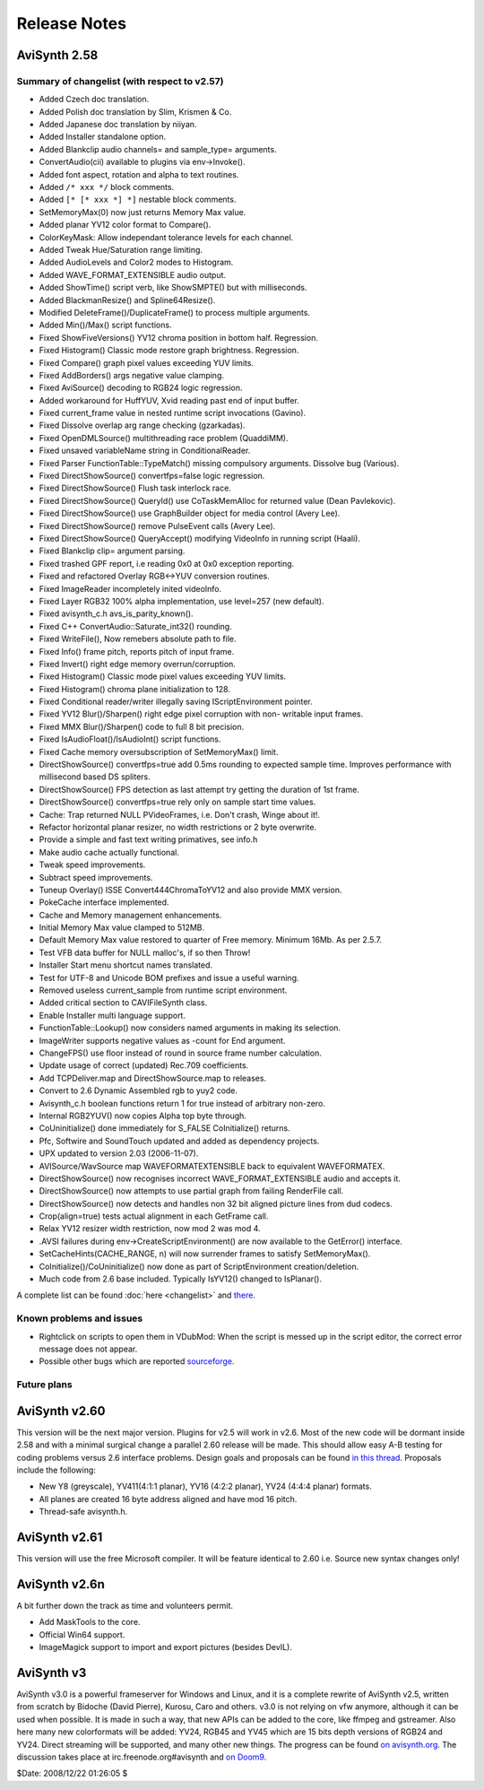
Release Notes
=============

AviSynth 2.58
-------------


Summary of changelist (with respect to v2.57)
~~~~~~~~~~~~~~~~~~~~~~~~~~~~~~~~~~~~~~~~~~~~~

-   Added Czech doc translation.
-   Added Polish doc translation by Slim, Krismen & Co.
-   Added Japanese doc translation by niiyan.
-   Added Installer standalone option.
-   Added Blankclip audio channels= and sample_type= arguments.
-   ConvertAudio(cii) available to plugins via env->Invoke().
-   Added font aspect, rotation and alpha to text routines.
-   Added ``/* xxx */`` block comments.
-   Added ``[* [* xxx *] *]`` nestable block comments.
-   SetMemoryMax(0) now just returns Memory Max value.
-   Added planar YV12 color format to Compare().
-   ColorKeyMask: Allow independant tolerance levels for each channel.
-   Added Tweak Hue/Saturation range limiting.
-   Added AudioLevels and Color2 modes to Histogram.
-   Added WAVE_FORMAT_EXTENSIBLE audio output.
-   Added ShowTime() script verb, like ShowSMPTE() but with milliseconds.
-   Added BlackmanResize() and Spline64Resize().
-   Modified DeleteFrame()/DuplicateFrame() to process multiple
    arguments.
-   Added Min()/Max() script functions.

-   Fixed ShowFiveVersions() YV12 chroma position in bottom half.
    Regression.
-   Fixed Histogram() Classic mode restore graph brightness. Regression.
-   Fixed Compare() graph pixel values exceeding YUV limits.
-   Fixed AddBorders() args negative value clamping.
-   Fixed AviSource() decoding to RGB24 logic regression.
-   Added workaround for HuffYUV, Xvid reading past end of input buffer.
-   Fixed current_frame value in nested runtime script invocations
    (Gavino).
-   Fixed Dissolve overlap arg range checking (gzarkadas).
-   Fixed OpenDMLSource() multithreading race problem (QuaddiMM).
-   Fixed unsaved variableName string in ConditionalReader.
-   Fixed Parser FunctionTable::TypeMatch() missing compulsory arguments.
    Dissolve bug (Various).
-   Fixed DirectShowSource() convertfps=false logic regression.
-   Fixed DirectShowSource() Flush task interlock race.
-   Fixed DirectShowSource() QueryId() use CoTaskMemAlloc for returned
    value (Dean Pavlekovic).
-   Fixed DirectShowSource() use GraphBuilder object for media control
    (Avery Lee).
-   Fixed DirectShowSource() remove PulseEvent calls (Avery Lee).
-   Fixed DirectShowSource() QueryAccept() modifying VideoInfo in running
    script (Haali).
-   Fixed Blankclip clip= argument parsing.
-   Fixed trashed GPF report, i.e reading 0x0 at 0x0 exception reporting.
-   Fixed and refactored Overlay RGB<->YUV conversion routines.
-   Fixed ImageReader incompletely inited videoInfo.
-   Fixed Layer RGB32 100% alpha implementation, use level=257 (new
    default).
-   Fixed avisynth_c.h avs_is_parity_known().
-   Fixed C++ ConvertAudio::Saturate_int32() rounding.
-   Fixed WriteFile(), Now remebers absolute path to file.
-   Fixed Info() frame pitch, reports pitch of input frame.
-   Fixed Invert() right edge memory overrun/corruption.
-   Fixed Histogram() Classic mode pixel values exceeding YUV limits.
-   Fixed Histogram() chroma plane initialization to 128.
-   Fixed Conditional reader/writer illegally saving IScriptEnvironment
    pointer.
-   Fixed YV12 Blur()/Sharpen() right edge pixel corruption with non-
    writable input frames.
-   Fixed MMX Blur()/Sharpen() code to full 8 bit precision.
-   Fixed IsAudioFloat()/IsAudioInt() script functions.
-   Fixed Cache memory oversubscription of SetMemoryMax() limit.

-   DirectShowSource() convertfps=true add 0.5ms rounding to expected
    sample time. Improves performance with millisecond based DS spliters.
-   DirectShowSource() FPS detection as last attempt try getting the
    duration of 1st frame.
-   DirectShowSource() convertfps=true rely only on sample start time
    values.
-   Cache: Trap returned NULL PVideoFrames, i.e. Don't crash, Winge about
    it!.
-   Refactor horizontal planar resizer, no width restrictions or 2 byte
    overwrite.
-   Provide a simple and fast text writing primatives, see info.h
-   Make audio cache actually functional.
-   Tweak speed improvements.
-   Subtract speed improvements.
-   Tuneup Overlay() ISSE Convert444ChromaToYV12 and also provide MMX
    version.
-   PokeCache interface implemented.
-   Cache and Memory management enhancements.

-   Initial Memory Max value clamped to 512MB.
-   Default Memory Max value restored to quarter of Free memory. Minimum
    16Mb. As per 2.5.7.
-   Test VFB data buffer for NULL malloc's, if so then Throw!
-   Installer Start menu shortcut names translated.
-   Test for UTF-8 and Unicode BOM prefixes and issue a useful warning.
-   Removed useless current_sample from runtime script environment.
-   Added critical section to CAVIFileSynth class.
-   Enable Installer multi language support.
-   FunctionTable::Lookup() now considers named arguments in making its
    selection.
-   ImageWriter supports negative values as -count for End argument.
-   ChangeFPS() use floor instead of round in source frame number
    calculation.
-   Update usage of correct (updated) Rec.709 coefficients.
-   Add TCPDeliver.map and DirectShowSource.map to releases.
-   Convert to 2.6 Dynamic Assembled rgb to yuy2 code.
-   Avisynth_c.h boolean functions return 1 for true instead of arbitrary
    non-zero.
-   Internal RGB2YUV() now copies Alpha top byte through.
-   CoUninitialize() done immediately for S_FALSE CoInitialize() returns.
-   Pfc, Softwire and SoundTouch updated and added as dependency
    projects.
-   UPX updated to version 2.03 (2006-11-07).
-   AVISource/WavSource map WAVEFORMATEXTENSIBLE back to equivalent
    WAVEFORMATEX.
-   DirectShowSource() now recognises incorrect WAVE_FORMAT_EXTENSIBLE
    audio and accepts it.
-   DirectShowSource() now attempts to use partial graph from failing
    RenderFile call.
-   DirectShowSource() now detects and handles non 32 bit aligned picture
    lines from dud codecs.
-   Crop(align=true) tests actual alignment in each GetFrame call.
-   Relax YV12 resizer width restriction, now mod 2 was mod 4.
-   .AVSI failures during env->CreateScriptEnvironment() are now
    available to the GetError() interface.
-   SetCacheHints(CACHE_RANGE, n) will now surrender frames to satisfy
    SetMemoryMax().
-   CoInitialize()/CoUninitialize() now done as part of ScriptEnvironment
    creation/deletion.
-   Much code from 2.6 base included. Typically IsYV12() changed to
    IsPlanar().

A complete list can be found :doc:`here <changelist>` and `there`_.


Known problems and issues
~~~~~~~~~~~~~~~~~~~~~~~~~

-   Rightclick on scripts to open them in VDubMod: When the script is
    messed up in the script editor, the correct error message does not
    appear.
-   Possible other bugs which are reported `sourceforge`_.


Future plans
~~~~~~~~~~~~


AviSynth v2.60
--------------

This version will be the next major version. Plugins for v2.5 will work in
v2.6. Most of the new code will be dormant inside 2.58 and with a minimal
surgical change a parallel 2.60 release will be made. This should allow easy
A-B testing for coding problems versus 2.6 interface problems. Design goals
and proposals can be found `in this thread`_. Proposals include the following:

-   New Y8 (greyscale), YV411(4:1:1 planar), YV16 (4:2:2 planar), YV24
    (4:4:4 planar) formats.
-   All planes are created 16 byte address aligned and have mod 16 pitch.
-   Thread-safe avisynth.h.


AviSynth v2.61
--------------

This version will use the free Microsoft compiler. It will be feature
identical to 2.60 i.e. Source new syntax changes only!


AviSynth v2.6n
--------------

A bit further down the track as time and volunteers permit.

-   Add MaskTools to the core.
-   Official Win64 support.
-   ImageMagick support to import and export pictures (besides DevIL).


AviSynth v3
-----------

AviSynth v3.0 is a powerful frameserver for Windows and Linux, and it is a
complete rewrite of AviSynth v2.5, written from scratch by Bidoche (David
Pierre), Kurosu, Caro and others. v3.0 is not relying on vfw anymore,
although it can be used when possible. It is made in such a way, that new
APIs can be added to the core, like ffmpeg and gstreamer. Also here many new
colorformats will be added: YV24, RGB45 and YV45 which are 15 bits depth
versions of RGB24 and YV24. Direct streaming will be supported, and many
other new things. The progress can be found `on avisynth.org`_. The
discussion takes place at irc.freenode.org#avisynth and `on Doom9`_.

$Date: 2008/12/22 01:26:05 $

.. _there: http://avisynth.org/mediawiki/Changelist
.. _sourceforge:
    http://sourceforge.net/tracker/?atid=482673&group_id=57023&func=browse
.. _in this thread: http://forum.doom9.org/showthread.php?t=98585
.. _on avisynth.org: http://www.avisynth.org/AviSynth30
.. _on Doom9: http://forum.doom9.org/showthread.php?p=721468
